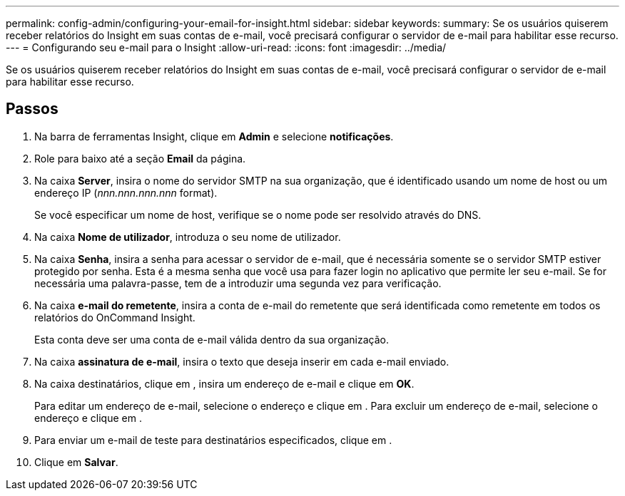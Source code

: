 ---
permalink: config-admin/configuring-your-email-for-insight.html 
sidebar: sidebar 
keywords:  
summary: Se os usuários quiserem receber relatórios do Insight em suas contas de e-mail, você precisará configurar o servidor de e-mail para habilitar esse recurso. 
---
= Configurando seu e-mail para o Insight
:allow-uri-read: 
:icons: font
:imagesdir: ../media/


[role="lead"]
Se os usuários quiserem receber relatórios do Insight em suas contas de e-mail, você precisará configurar o servidor de e-mail para habilitar esse recurso.



== Passos

. Na barra de ferramentas Insight, clique em *Admin* e selecione *notificações*.
. Role para baixo até a seção *Email* da página.
. Na caixa *Server*, insira o nome do servidor SMTP na sua organização, que é identificado usando um nome de host ou um endereço IP (_nnn.nnn.nnn.nnn_ format).
+
Se você especificar um nome de host, verifique se o nome pode ser resolvido através do DNS.

. Na caixa *Nome de utilizador*, introduza o seu nome de utilizador.
. Na caixa *Senha*, insira a senha para acessar o servidor de e-mail, que é necessária somente se o servidor SMTP estiver protegido por senha. Esta é a mesma senha que você usa para fazer login no aplicativo que permite ler seu e-mail. Se for necessária uma palavra-passe, tem de a introduzir uma segunda vez para verificação.
. Na caixa *e-mail do remetente*, insira a conta de e-mail do remetente que será identificada como remetente em todos os relatórios do OnCommand Insight.
+
Esta conta deve ser uma conta de e-mail válida dentro da sua organização.

. Na caixa *assinatura de e-mail*, insira o texto que deseja inserir em cada e-mail enviado.
. Na caixa destinatários, clique image:../media/add-email-recipient-icon.gif[""]em , insira um endereço de e-mail e clique em *OK*.
+
Para editar um endereço de e-mail, selecione o endereço e clique image:../media/edit-recipient-icon.gif[""]em . Para excluir um endereço de e-mail, selecione o endereço e clique image:../media/delete-recipient-icon.gif[""]em .

. Para enviar um e-mail de teste para destinatários especificados, clique image:../media/test-email-icon.gif[""]em .
. Clique em *Salvar*.

